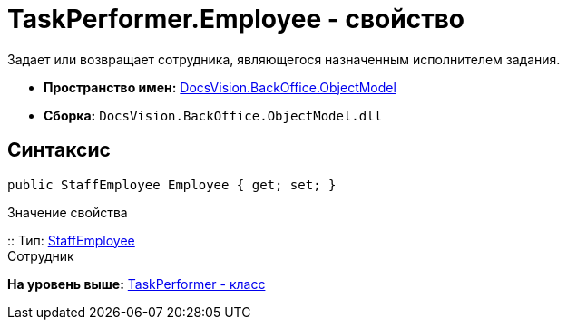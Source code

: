 = TaskPerformer.Employee - свойство

Задает или возвращает сотрудника, являющегося назначенным исполнителем задания.

* [.keyword]*Пространство имен:* xref:ObjectModel_NS.adoc[DocsVision.BackOffice.ObjectModel]
* [.keyword]*Сборка:* [.ph .filepath]`DocsVision.BackOffice.ObjectModel.dll`

== Синтаксис

[source,pre,codeblock,language-csharp]
----
public StaffEmployee Employee { get; set; }
----

Значение свойства

::
  Тип: xref:StaffEmployee_CL.adoc[StaffEmployee]
  +
  Сотрудник

*На уровень выше:* xref:../../../../api/DocsVision/BackOffice/ObjectModel/TaskPerformer_CL.adoc[TaskPerformer - класс]
